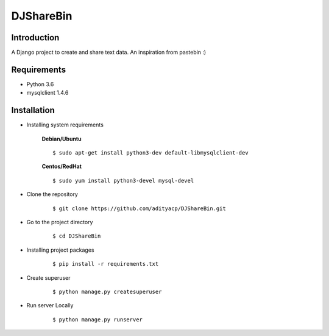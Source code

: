 DJShareBin
==========

Introduction
^^^^^^^^^^^^

A Django project to create and share text data. An inspiration from pastebin :)


Requirements
^^^^^^^^^^^^

- Python 3.6
- mysqlclient 1.4.6

Installation
^^^^^^^^^^^^

- Installing system requirements
      
      
      **Debian/Ubuntu**
          
      ::
       
          $ sudo apt-get install python3-dev default-libmysqlclient-dev
      
      
      **Centos/RedHat**
          
      ::
          
          $ sudo yum install python3-devel mysql-devel
  
  
-  Clone the repository

      ::

          $ git clone https://github.com/adityacp/DJShareBin.git

-  Go to the project directory

      ::

          $ cd DJShareBin


- Installing project packages

      ::

          $ pip install -r requirements.txt


- Create superuser

      ::

          $ python manage.py createsuperuser


- Run server Locally
      
      ::

          $ python manage.py runserver
